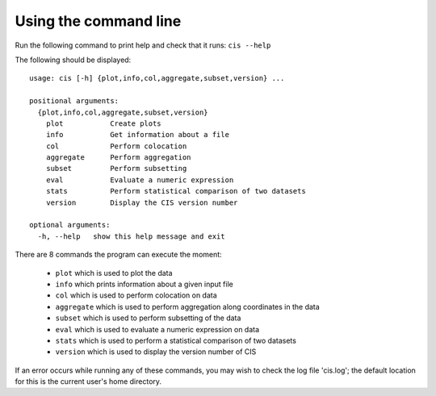 ======================
Using the command line
======================

Run the following command to print help and check that it runs: ``cis --help``

The following should be displayed::

  usage: cis [-h] {plot,info,col,aggregate,subset,version} ...

  positional arguments:
    {plot,info,col,aggregate,subset,version}
      plot           Create plots
      info           Get information about a file
      col            Perform colocation
      aggregate      Perform aggregation
      subset         Perform subsetting
      eval           Evaluate a numeric expression
      stats          Perform statistical comparison of two datasets
      version        Display the CIS version number
    
  optional arguments:
    -h, --help   show this help message and exit


There are 8 commands the program can execute the moment:

  * ``plot`` which is used to plot the data
  * ``info`` which prints information about a given input file
  * ``col`` which is used to perform colocation on data
  * ``aggregate`` which is used to perform aggregation along coordinates in the data
  * ``subset`` which is used to perform subsetting of the data
  * ``eval`` which is used to evaluate a numeric expression on data
  * ``stats`` which is used to perform a statistical comparison of two datasets
  * ``version`` which is used to display the version number of CIS


If an error occurs while running any of these commands, you may wish to check the log file 'cis.log'; the default
location for this is the current user's home directory.
